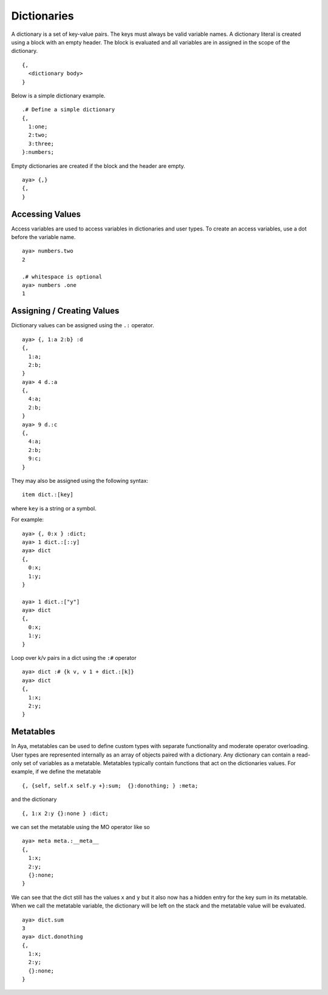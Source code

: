 Dictionaries
============

A dictionary is a set of key-value pairs. The keys must always be valid
variable names. A dictionary literal is created using a block with an
empty header. The block is evaluated and all variables are in assigned
in the scope of the dictionary.

::

   {,
     <dictionary body>
   }

Below is a simple dictionary example.

::

   .# Define a simple dictionary
   {,
     1:one;
     2:two;
     3:three;
   }:numbers;

Empty dictionaries are created if the block and the header are empty.

::

   aya> {,}
   {,
   }

Accessing Values
----------------

Access variables are used to access variables in dictionaries and user
types. To create an access variables, use a dot before the variable
name.

::

   aya> numbers.two
   2

   .# whitespace is optional
   aya> numbers .one
   1

Assigning / Creating Values
---------------------------

Dictionary values can be assigned using the ``.:`` operator.

::

   aya> {, 1:a 2:b} :d
   {,
     1:a;
     2:b;
   }
   aya> 4 d.:a
   {,
     4:a;
     2:b;
   }
   aya> 9 d.:c
   {,
     4:a;
     2:b;
     9:c;
   }

They may also be assigned using the following syntax:

::

   item dict.:[key]

where ``key`` is a string or a symbol.

For example:

::

   aya> {, 0:x } :dict;
   aya> 1 dict.:[::y]
   aya> dict
   {,
     0:x;
     1:y;
   }

   aya> 1 dict.:["y"]
   aya> dict
   {,
     0:x;
     1:y;
   }

Loop over k/v pairs in a dict using the ``:#`` operator

::

   aya> dict :# {k v, v 1 + dict.:[k]}
   aya> dict
   {,
     1:x;
     2:y;
   }

Metatables
----------

In Aya, metatables can be used to define custom types with separate
functionality and moderate operator overloading. User types are
represented internally as an array of objects paired with a dictionary.
Any dictionary can contain a read-only set of variables as a metatable.
Metatables typically contain functions that act on the dictionaries
values. For example, if we define the metatable

::

   {, {self, self.x self.y +}:sum;  {}:donothing; } :meta;

and the dictionary

::

   {, 1:x 2:y {}:none } :dict;

we can set the metatable using the MO operator like so

::

   aya> meta meta.:__meta__
   {,
     1:x;
     2:y;
     {}:none;
   }

We can see that the dict still has the values ``x`` and ``y`` but it
also now has a hidden entry for the key sum in its metatable. When we
call the metatable variable, the dictionary will be left on the stack
and the metatable value will be evaluated.

::

   aya> dict.sum
   3
   aya> dict.donothing
   {,
     1:x;
     2:y;
     {}:none;
   }

